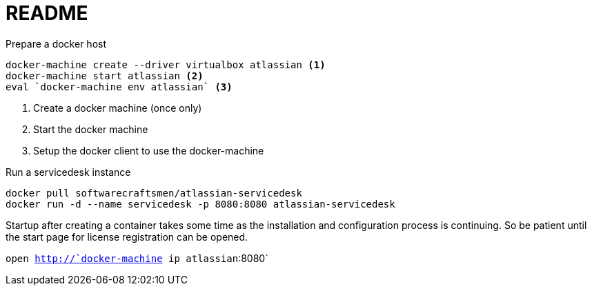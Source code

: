= README

.Prepare a docker host
[source,shell]
--
docker-machine create --driver virtualbox atlassian <1>
docker-machine start atlassian <2>
eval `docker-machine env atlassian` <3>
--
<1> Create a docker machine (once only)
<2> Start the docker machine
<3> Setup the docker client to use the docker-machine

.Run a servicedesk instance
[source,shell]
--
docker pull softwarecraftsmen/atlassian-servicedesk
docker run -d --name servicedesk -p 8080:8080 atlassian-servicedesk
--

Startup after creating a container takes some time as the installation and configuration process is continuing.
So be patient until the start page for license registration can be opened.

`open http://`docker-machine ip atlassian`:8080`
